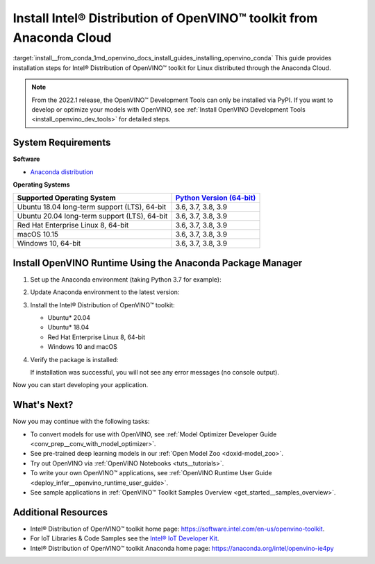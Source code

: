 .. index:: pair: page; Install Intel® Distribution of OpenVINO™ toolkit from Anaconda Cloud
.. _install__from_conda:


Install Intel® Distribution of OpenVINO™ toolkit from Anaconda Cloud
=======================================================================

:target:`install__from_conda_1md_openvino_docs_install_guides_installing_openvino_conda` This guide provides installation steps for Intel® Distribution of OpenVINO™ toolkit for Linux distributed through the Anaconda Cloud.

.. note:: From the 2022.1 release, the OpenVINO™ Development Tools can only be installed via PyPI. If you want to develop or optimize your models with OpenVINO, see :ref:`Install OpenVINO Development Tools <install_openvino_dev_tools>` for detailed steps.





System Requirements
~~~~~~~~~~~~~~~~~~~

**Software**

* `Anaconda distribution <https://www.anaconda.com/products/individual/>`__

**Operating Systems**

.. list-table::
    :header-rows: 1

    * - Supported Operating System
      - `Python Version (64-bit) <https://www.python.org/>`__
    * - Ubuntu 18.04 long-term support (LTS), 64-bit
      - 3.6, 3.7, 3.8, 3.9
    * - Ubuntu 20.04 long-term support (LTS), 64-bit
      - 3.6, 3.7, 3.8, 3.9
    * - Red Hat Enterprise Linux 8, 64-bit
      - 3.6, 3.7, 3.8, 3.9
    * - macOS 10.15
      - 3.6, 3.7, 3.8, 3.9
    * - Windows 10, 64-bit
      - 3.6, 3.7, 3.8, 3.9

Install OpenVINO Runtime Using the Anaconda Package Manager
~~~~~~~~~~~~~~~~~~~~~~~~~~~~~~~~~~~~~~~~~~~~~~~~~~~~~~~~~~~

#. Set up the Anaconda environment (taking Python 3.7 for example): 
   
   .. ref-code-block:: cpp
   
   	conda create --name py37 python=3.7
   	conda activate py37

#. Update Anaconda environment to the latest version:
   
   .. ref-code-block:: cpp
   
   	conda update --all

#. Install the Intel® Distribution of OpenVINO™ toolkit:
   
   * Ubuntu\* 20.04
     
     .. ref-code-block:: cpp
     
     	conda install openvino-ie4py-ubuntu20 -c intel
   
   * Ubuntu\* 18.04
     
     .. ref-code-block:: cpp
     
     	conda install openvino-ie4py-ubuntu18 -c intel
   
   * Red Hat Enterprise Linux 8, 64-bit
     
     .. ref-code-block:: cpp
     
     	conda install openvino-ie4py-rhel8 -c intel
   
   * Windows 10 and macOS
     
     .. ref-code-block:: cpp
     
     	conda install openvino-ie4py -c intel

#. Verify the package is installed:
   
   .. ref-code-block:: cpp
   
   	python -c "from openvino.runtime import Core"
   
   If installation was successful, you will not see any error messages (no console output).

Now you can start developing your application.

What's Next?
~~~~~~~~~~~~

Now you may continue with the following tasks:

* To convert models for use with OpenVINO, see :ref:`Model Optimizer Developer Guide <conv_prep__conv_with_model_optimizer>`.

* See pre-trained deep learning models in our :ref:`Open Model Zoo <doxid-model_zoo>`.

* Try out OpenVINO via :ref:`OpenVINO Notebooks <tuts__tutorials>`.

* To write your own OpenVINO™ applications, see :ref:`OpenVINO Runtime User Guide <deploy_infer__openvino_runtime_user_guide>`.

* See sample applications in :ref:`OpenVINO™ Toolkit Samples Overview <get_started__samples_overview>`.

Additional Resources
~~~~~~~~~~~~~~~~~~~~

* Intel® Distribution of OpenVINO™ toolkit home page: `https://software.intel.com/en-us/openvino-toolkit <https://software.intel.com/en-us/openvino-toolkit>`__.

* For IoT Libraries & Code Samples see the `Intel® IoT Developer Kit <https://github.com/intel-iot-devkit>`__.

* Intel® Distribution of OpenVINO™ toolkit Anaconda home page: `https://anaconda.org/intel/openvino-ie4py <https://anaconda.org/intel/openvino-ie4py>`__

